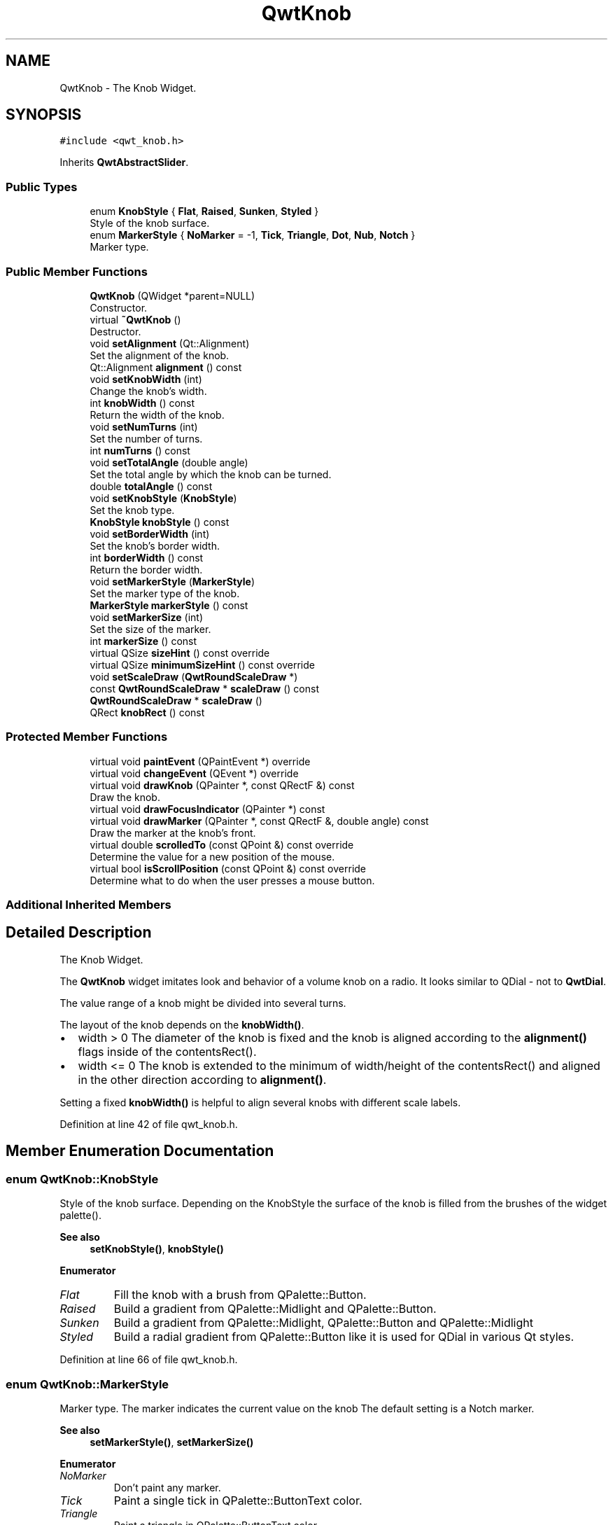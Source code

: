 .TH "QwtKnob" 3 "Sun Jul 18 2021" "Version 6.2.0" "Qwt User's Guide" \" -*- nroff -*-
.ad l
.nh
.SH NAME
QwtKnob \- The Knob Widget\&.  

.SH SYNOPSIS
.br
.PP
.PP
\fC#include <qwt_knob\&.h>\fP
.PP
Inherits \fBQwtAbstractSlider\fP\&.
.SS "Public Types"

.in +1c
.ti -1c
.RI "enum \fBKnobStyle\fP { \fBFlat\fP, \fBRaised\fP, \fBSunken\fP, \fBStyled\fP }"
.br
.RI "Style of the knob surface\&. "
.ti -1c
.RI "enum \fBMarkerStyle\fP { \fBNoMarker\fP = -1, \fBTick\fP, \fBTriangle\fP, \fBDot\fP, \fBNub\fP, \fBNotch\fP }"
.br
.RI "Marker type\&. "
.in -1c
.SS "Public Member Functions"

.in +1c
.ti -1c
.RI "\fBQwtKnob\fP (QWidget *parent=NULL)"
.br
.RI "Constructor\&. "
.ti -1c
.RI "virtual \fB~QwtKnob\fP ()"
.br
.RI "Destructor\&. "
.ti -1c
.RI "void \fBsetAlignment\fP (Qt::Alignment)"
.br
.RI "Set the alignment of the knob\&. "
.ti -1c
.RI "Qt::Alignment \fBalignment\fP () const"
.br
.ti -1c
.RI "void \fBsetKnobWidth\fP (int)"
.br
.RI "Change the knob's width\&. "
.ti -1c
.RI "int \fBknobWidth\fP () const"
.br
.RI "Return the width of the knob\&. "
.ti -1c
.RI "void \fBsetNumTurns\fP (int)"
.br
.RI "Set the number of turns\&. "
.ti -1c
.RI "int \fBnumTurns\fP () const"
.br
.ti -1c
.RI "void \fBsetTotalAngle\fP (double angle)"
.br
.RI "Set the total angle by which the knob can be turned\&. "
.ti -1c
.RI "double \fBtotalAngle\fP () const"
.br
.ti -1c
.RI "void \fBsetKnobStyle\fP (\fBKnobStyle\fP)"
.br
.RI "Set the knob type\&. "
.ti -1c
.RI "\fBKnobStyle\fP \fBknobStyle\fP () const"
.br
.ti -1c
.RI "void \fBsetBorderWidth\fP (int)"
.br
.RI "Set the knob's border width\&. "
.ti -1c
.RI "int \fBborderWidth\fP () const"
.br
.RI "Return the border width\&. "
.ti -1c
.RI "void \fBsetMarkerStyle\fP (\fBMarkerStyle\fP)"
.br
.RI "Set the marker type of the knob\&. "
.ti -1c
.RI "\fBMarkerStyle\fP \fBmarkerStyle\fP () const"
.br
.ti -1c
.RI "void \fBsetMarkerSize\fP (int)"
.br
.RI "Set the size of the marker\&. "
.ti -1c
.RI "int \fBmarkerSize\fP () const"
.br
.ti -1c
.RI "virtual QSize \fBsizeHint\fP () const override"
.br
.ti -1c
.RI "virtual QSize \fBminimumSizeHint\fP () const override"
.br
.ti -1c
.RI "void \fBsetScaleDraw\fP (\fBQwtRoundScaleDraw\fP *)"
.br
.ti -1c
.RI "const \fBQwtRoundScaleDraw\fP * \fBscaleDraw\fP () const"
.br
.ti -1c
.RI "\fBQwtRoundScaleDraw\fP * \fBscaleDraw\fP ()"
.br
.ti -1c
.RI "QRect \fBknobRect\fP () const"
.br
.in -1c
.SS "Protected Member Functions"

.in +1c
.ti -1c
.RI "virtual void \fBpaintEvent\fP (QPaintEvent *) override"
.br
.ti -1c
.RI "virtual void \fBchangeEvent\fP (QEvent *) override"
.br
.ti -1c
.RI "virtual void \fBdrawKnob\fP (QPainter *, const QRectF &) const"
.br
.RI "Draw the knob\&. "
.ti -1c
.RI "virtual void \fBdrawFocusIndicator\fP (QPainter *) const"
.br
.ti -1c
.RI "virtual void \fBdrawMarker\fP (QPainter *, const QRectF &, double angle) const"
.br
.RI "Draw the marker at the knob's front\&. "
.ti -1c
.RI "virtual double \fBscrolledTo\fP (const QPoint &) const override"
.br
.RI "Determine the value for a new position of the mouse\&. "
.ti -1c
.RI "virtual bool \fBisScrollPosition\fP (const QPoint &) const override"
.br
.RI "Determine what to do when the user presses a mouse button\&. "
.in -1c
.SS "Additional Inherited Members"
.SH "Detailed Description"
.PP 
The Knob Widget\&. 

The \fBQwtKnob\fP widget imitates look and behavior of a volume knob on a radio\&. It looks similar to QDial - not to \fBQwtDial\fP\&.
.PP
The value range of a knob might be divided into several turns\&.
.PP
The layout of the knob depends on the \fBknobWidth()\fP\&.
.PP
.IP "\(bu" 2
width > 0 The diameter of the knob is fixed and the knob is aligned according to the \fBalignment()\fP flags inside of the contentsRect()\&.
.IP "\(bu" 2
width <= 0 The knob is extended to the minimum of width/height of the contentsRect() and aligned in the other direction according to \fBalignment()\fP\&.
.PP
.PP
Setting a fixed \fBknobWidth()\fP is helpful to align several knobs with different scale labels\&.
.PP
 
.PP
Definition at line 42 of file qwt_knob\&.h\&.
.SH "Member Enumeration Documentation"
.PP 
.SS "enum \fBQwtKnob::KnobStyle\fP"

.PP
Style of the knob surface\&. Depending on the KnobStyle the surface of the knob is filled from the brushes of the widget palette()\&.
.PP
\fBSee also\fP
.RS 4
\fBsetKnobStyle()\fP, \fBknobStyle()\fP 
.RE
.PP

.PP
\fBEnumerator\fP
.in +1c
.TP
\fB\fIFlat \fP\fP
Fill the knob with a brush from QPalette::Button\&. 
.TP
\fB\fIRaised \fP\fP
Build a gradient from QPalette::Midlight and QPalette::Button\&. 
.TP
\fB\fISunken \fP\fP
Build a gradient from QPalette::Midlight, QPalette::Button and QPalette::Midlight 
.TP
\fB\fIStyled \fP\fP
Build a radial gradient from QPalette::Button like it is used for QDial in various Qt styles\&. 
.PP
Definition at line 66 of file qwt_knob\&.h\&.
.SS "enum \fBQwtKnob::MarkerStyle\fP"

.PP
Marker type\&. The marker indicates the current value on the knob The default setting is a Notch marker\&.
.PP
\fBSee also\fP
.RS 4
\fBsetMarkerStyle()\fP, \fBsetMarkerSize()\fP 
.RE
.PP

.PP
\fBEnumerator\fP
.in +1c
.TP
\fB\fINoMarker \fP\fP
Don't paint any marker\&. 
.TP
\fB\fITick \fP\fP
Paint a single tick in QPalette::ButtonText color\&. 
.TP
\fB\fITriangle \fP\fP
Paint a triangle in QPalette::ButtonText color\&. 
.TP
\fB\fIDot \fP\fP
Paint a circle in QPalette::ButtonText color\&. 
.TP
\fB\fINub \fP\fP
Draw a raised ellipse with a gradient build from QPalette::Light and QPalette::Mid 
.TP
\fB\fINotch \fP\fP
Draw a sunken ellipse with a gradient build from QPalette::Light and QPalette::Mid 
.PP
Definition at line 95 of file qwt_knob\&.h\&.
.SH "Constructor & Destructor Documentation"
.PP 
.SS "QwtKnob::QwtKnob (QWidget * parent = \fCNULL\fP)\fC [explicit]\fP"

.PP
Constructor\&. Construct a knob with an angle of 270°\&. The style is \fBQwtKnob::Raised\fP and the marker style is \fBQwtKnob::Notch\fP\&. The width of the knob is set to 50 pixels\&.
.PP
\fBParameters\fP
.RS 4
\fIparent\fP Parent widget
.RE
.PP
\fBSee also\fP
.RS 4
\fBsetTotalAngle()\fP 
.RE
.PP

.PP
Definition at line 103 of file qwt_knob\&.cpp\&.
.SH "Member Function Documentation"
.PP 
.SS "Qt::Alignment QwtKnob::alignment () const"

.PP
\fBReturns\fP
.RS 4
Alignment of the knob inside of contentsRect() 
.RE
.PP
\fBSee also\fP
.RS 4
\fBsetAlignment()\fP, \fBknobWidth()\fP, \fBknobRect()\fP 
.RE
.PP

.PP
Definition at line 743 of file qwt_knob\&.cpp\&.
.SS "void QwtKnob::changeEvent (QEvent * event)\fC [override]\fP, \fC [protected]\fP, \fC [virtual]\fP"
Handle QEvent::StyleChange and QEvent::FontChange; 
.PP
\fBParameters\fP
.RS 4
\fIevent\fP Change event 
.RE
.PP

.PP
Reimplemented from \fBQwtAbstractScale\fP\&.
.PP
Definition at line 431 of file qwt_knob\&.cpp\&.
.SS "void QwtKnob::drawFocusIndicator (QPainter * painter) const\fC [protected]\fP, \fC [virtual]\fP"
Draw the focus indicator 
.PP
\fBParameters\fP
.RS 4
\fIpainter\fP Painter 
.RE
.PP

.PP
Definition at line 697 of file qwt_knob\&.cpp\&.
.SS "void QwtKnob::drawKnob (QPainter * painter, const QRectF & knobRect) const\fC [protected]\fP, \fC [virtual]\fP"

.PP
Draw the knob\&. 
.PP
\fBParameters\fP
.RS 4
\fIpainter\fP painter 
.br
\fIknobRect\fP Bounding rectangle of the knob (without scale) 
.RE
.PP

.PP
Definition at line 489 of file qwt_knob\&.cpp\&.
.SS "void QwtKnob::drawMarker (QPainter * painter, const QRectF & rect, double angle) const\fC [protected]\fP, \fC [virtual]\fP"

.PP
Draw the marker at the knob's front\&. 
.PP
\fBParameters\fP
.RS 4
\fIpainter\fP Painter 
.br
\fIrect\fP Bounding rectangle of the knob without scale 
.br
\fIangle\fP Angle of the marker in degrees ( clockwise, 0 at the 12 o'clock position ) 
.RE
.PP

.PP
Definition at line 576 of file qwt_knob\&.cpp\&.
.SS "bool QwtKnob::isScrollPosition (const QPoint & pos) const\fC [override]\fP, \fC [protected]\fP, \fC [virtual]\fP"

.PP
Determine what to do when the user presses a mouse button\&. 
.PP
\fBParameters\fP
.RS 4
\fIpos\fP Mouse position
.RE
.PP
\fBReturn values\fP
.RS 4
\fITrue,when\fP pos is inside the circle of the knob\&. 
.RE
.PP
\fBSee also\fP
.RS 4
\fBscrolledTo()\fP 
.RE
.PP

.PP
Implements \fBQwtAbstractSlider\fP\&.
.PP
Definition at line 347 of file qwt_knob\&.cpp\&.
.SS "QRect QwtKnob::knobRect () const"
Calculate the bounding rectangle of the knob without the scale
.PP
\fBReturns\fP
.RS 4
Bounding rectangle of the knob 
.RE
.PP
\fBSee also\fP
.RS 4
\fBknobWidth()\fP, \fBalignment()\fP, QWidget::contentsRect() 
.RE
.PP

.PP
Definition at line 292 of file qwt_knob\&.cpp\&.
.SS "\fBQwtKnob::KnobStyle\fP QwtKnob::knobStyle () const"

.PP
\fBReturns\fP
.RS 4
Marker type of the knob 
.RE
.PP
\fBSee also\fP
.RS 4
\fBsetKnobStyle()\fP, \fBsetBorderWidth()\fP 
.RE
.PP

.PP
Definition at line 144 of file qwt_knob\&.cpp\&.
.SS "int QwtKnob::markerSize () const"

.PP
\fBReturns\fP
.RS 4
Marker size 
.RE
.PP
\fBSee also\fP
.RS 4
\fBsetMarkerSize()\fP 
.RE
.PP

.PP
Definition at line 825 of file qwt_knob\&.cpp\&.
.SS "\fBQwtKnob::MarkerStyle\fP QwtKnob::markerStyle () const"

.PP
\fBReturns\fP
.RS 4
Marker type of the knob 
.RE
.PP
\fBSee also\fP
.RS 4
\fBsetMarkerStyle()\fP, \fBsetMarkerSize()\fP 
.RE
.PP

.PP
Definition at line 168 of file qwt_knob\&.cpp\&.
.SS "QSize QwtKnob::minimumSizeHint () const\fC [override]\fP, \fC [virtual]\fP"

.PP
\fBReturns\fP
.RS 4
Minimum size hint 
.RE
.PP
\fBSee also\fP
.RS 4
\fBsizeHint()\fP 
.RE
.PP

.PP
Definition at line 843 of file qwt_knob\&.cpp\&.
.SS "int QwtKnob::numTurns () const"

.PP
\fBReturns\fP
.RS 4
Number of turns\&.
.RE
.PP
When the total angle is below 360° \fBnumTurns()\fP is ceiled to 1\&. 
.PP
\fBSee also\fP
.RS 4
\fBsetNumTurns()\fP, \fBsetTotalAngle()\fP, \fBtotalAngle()\fP 
.RE
.PP

.PP
Definition at line 245 of file qwt_knob\&.cpp\&.
.SS "void QwtKnob::paintEvent (QPaintEvent * event)\fC [override]\fP, \fC [protected]\fP, \fC [virtual]\fP"
Repaint the knob 
.PP
\fBParameters\fP
.RS 4
\fIevent\fP Paint event 
.RE
.PP

.PP
Definition at line 451 of file qwt_knob\&.cpp\&.
.SS "\fBQwtRoundScaleDraw\fP * QwtKnob::scaleDraw ()"

.PP
\fBReturns\fP
.RS 4
the scale draw of the knob 
.RE
.PP
\fBSee also\fP
.RS 4
\fBsetScaleDraw()\fP 
.RE
.PP

.PP
Definition at line 281 of file qwt_knob\&.cpp\&.
.SS "const \fBQwtRoundScaleDraw\fP * QwtKnob::scaleDraw () const"

.PP
\fBReturns\fP
.RS 4
the scale draw of the knob 
.RE
.PP
\fBSee also\fP
.RS 4
\fBsetScaleDraw()\fP 
.RE
.PP

.PP
Definition at line 272 of file qwt_knob\&.cpp\&.
.SS "double QwtKnob::scrolledTo (const QPoint & pos) const\fC [override]\fP, \fC [protected]\fP, \fC [virtual]\fP"

.PP
Determine the value for a new position of the mouse\&. 
.PP
\fBParameters\fP
.RS 4
\fIpos\fP Mouse position
.RE
.PP
\fBReturns\fP
.RS 4
Value for the mouse position 
.RE
.PP
\fBSee also\fP
.RS 4
\fBisScrollPosition()\fP 
.RE
.PP

.PP
Implements \fBQwtAbstractSlider\fP\&.
.PP
Definition at line 373 of file qwt_knob\&.cpp\&.
.SS "void QwtKnob::setAlignment (Qt::Alignment alignment)"

.PP
Set the alignment of the knob\&. Similar to a QLabel::alignment() the flags decide how to align the knob inside of contentsRect()\&.
.PP
The default setting is Qt::AlignCenter
.PP
\fBParameters\fP
.RS 4
\fIalignment\fP Or'd alignment flags
.RE
.PP
\fBSee also\fP
.RS 4
\fBalignment()\fP, \fBsetKnobWidth()\fP, \fBknobRect()\fP 
.RE
.PP

.PP
Definition at line 730 of file qwt_knob\&.cpp\&.
.SS "void QwtKnob::setBorderWidth (int borderWidth)"

.PP
Set the knob's border width\&. 
.PP
\fBParameters\fP
.RS 4
\fIborderWidth\fP new border width 
.RE
.PP

.PP
Definition at line 790 of file qwt_knob\&.cpp\&.
.SS "void QwtKnob::setKnobStyle (\fBKnobStyle\fP knobStyle)"

.PP
Set the knob type\&. 
.PP
\fBParameters\fP
.RS 4
\fIknobStyle\fP Knob type 
.RE
.PP
\fBSee also\fP
.RS 4
\fBknobStyle()\fP, \fBsetBorderWidth()\fP 
.RE
.PP

.PP
Definition at line 131 of file qwt_knob\&.cpp\&.
.SS "void QwtKnob::setKnobWidth (int width)"

.PP
Change the knob's width\&. Setting a fixed value for the diameter of the knob is helpful for aligning several knobs in a row\&.
.PP
\fBParameters\fP
.RS 4
\fIwidth\fP New width
.RE
.PP
\fBSee also\fP
.RS 4
\fBknobWidth()\fP, \fBsetAlignment()\fP 
.RE
.PP
\fBNote\fP
.RS 4
Modifies the sizePolicy() 
.RE
.PP

.PP
Definition at line 759 of file qwt_knob\&.cpp\&.
.SS "void QwtKnob::setMarkerSize (int size)"

.PP
Set the size of the marker\&. When setting a size <= 0 the marker will automatically scaled to 40% of the radius of the knob\&.
.PP
\fBSee also\fP
.RS 4
\fBmarkerSize()\fP, \fBmarkerStyle()\fP 
.RE
.PP

.PP
Definition at line 812 of file qwt_knob\&.cpp\&.
.SS "void QwtKnob::setMarkerStyle (\fBMarkerStyle\fP markerStyle)"

.PP
Set the marker type of the knob\&. 
.PP
\fBParameters\fP
.RS 4
\fImarkerStyle\fP Marker type 
.RE
.PP
\fBSee also\fP
.RS 4
\fBmarkerStyle()\fP, \fBsetMarkerSize()\fP 
.RE
.PP

.PP
Definition at line 155 of file qwt_knob\&.cpp\&.
.SS "void QwtKnob::setNumTurns (int numTurns)"

.PP
Set the number of turns\&. When numTurns > 1 the knob can be turned several times around its axis
.IP "\(bu" 2
otherwise the total angle is floored to 360°\&.
.PP
.PP
\fBSee also\fP
.RS 4
\fBnumTurns()\fP, \fBtotalAngle()\fP, \fBsetTotalAngle()\fP 
.RE
.PP

.PP
Definition at line 219 of file qwt_knob\&.cpp\&.
.SS "void QwtKnob::setScaleDraw (\fBQwtRoundScaleDraw\fP * scaleDraw)"
Change the scale draw of the knob
.PP
For changing the labels of the scales, it is necessary to derive from \fBQwtRoundScaleDraw\fP and overload \fBQwtRoundScaleDraw::label()\fP\&.
.PP
\fBSee also\fP
.RS 4
\fBscaleDraw()\fP 
.RE
.PP

.PP
Definition at line 259 of file qwt_knob\&.cpp\&.
.SS "void QwtKnob::setTotalAngle (double angle)"

.PP
Set the total angle by which the knob can be turned\&. 
.PP
\fBParameters\fP
.RS 4
\fIangle\fP Angle in degrees\&.
.RE
.PP
The angle has to be between [10, 360] degrees\&. Angles above 360 ( so that the knob can be turned several times around its axis ) have to be set using \fBsetNumTurns()\fP\&.
.PP
The default angle is 270 degrees\&.
.PP
\fBSee also\fP
.RS 4
\fBtotalAngle()\fP, \fBsetNumTurns()\fP 
.RE
.PP

.PP
Definition at line 185 of file qwt_knob\&.cpp\&.
.SS "QSize QwtKnob::sizeHint () const\fC [override]\fP, \fC [virtual]\fP"

.PP
\fBReturns\fP
.RS 4
\fBsizeHint()\fP 
.RE
.PP

.PP
Definition at line 833 of file qwt_knob\&.cpp\&.
.SS "double QwtKnob::totalAngle () const"

.PP
\fBReturns\fP
.RS 4
the total angle 
.RE
.PP
\fBSee also\fP
.RS 4
\fBsetTotalAngle()\fP, \fBsetNumTurns()\fP, \fBnumTurns()\fP 
.RE
.PP

.PP
Definition at line 205 of file qwt_knob\&.cpp\&.

.SH "Author"
.PP 
Generated automatically by Doxygen for Qwt User's Guide from the source code\&.
